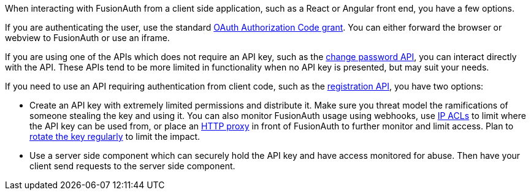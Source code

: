 When interacting with FusionAuth from a client side application, such as a React or Angular front end, you have a few options.

If you are authenticating the user, use the standard link:/docs/v1/tech/oauth/[OAuth Authorization Code grant].
You can either forward the browser or webview to FusionAuth or use an iframe.

If you are using one of the APIs which does not require an API key, such as the link:/docs/v1/tech/apis/users#start-forgot-password-workflow[change password API], you can interact directly with the API.
These APIs tend to be more limited in functionality when no API key is presented, but may suit your needs.

If you need to use an API requiring authentication from client code, such as the link:/docs/v1/tech/apis/registrations[registration API], you have two options:

* Create an API key with extremely limited permissions and distribute it.
Make sure you threat model the ramifications of someone stealing the key and using it.
You can also monitor FusionAuth usage using webhooks, use link:/docs/v1/tech/advanced-threat-detection/#ip-acls[IP ACLs] to limit where the API key can be used from, or place an link:/docs/v1/tech/admin-guide/proxy-setup[HTTP proxy] in front of FusionAuth to further monitor and limit access.
Plan to link:/docs/v1/tech/tutorials/key-rotation[rotate the key regularly] to limit the impact.
* Use a server side component which can securely hold the API key and have access monitored for abuse.
Then have your client send requests to the server side component.

